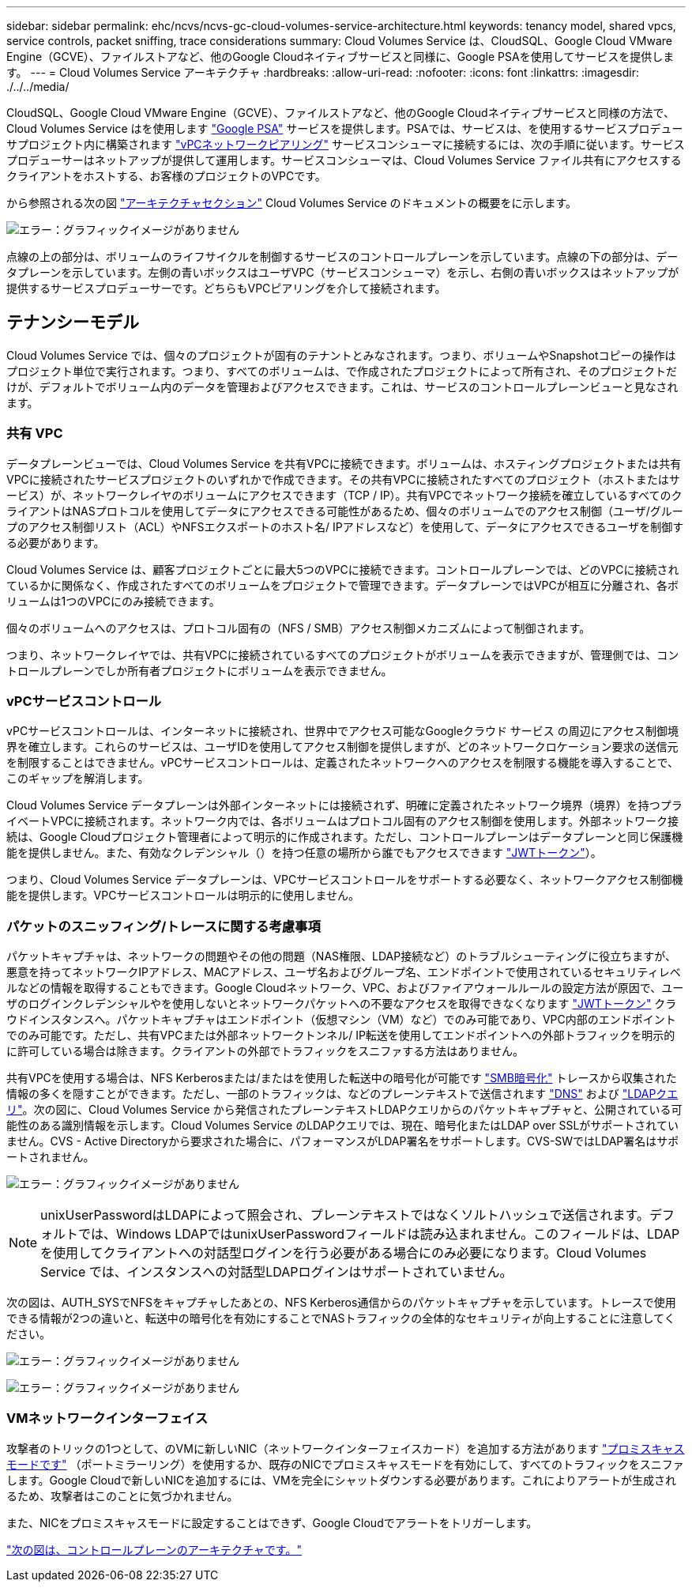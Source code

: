 ---
sidebar: sidebar 
permalink: ehc/ncvs/ncvs-gc-cloud-volumes-service-architecture.html 
keywords: tenancy model, shared vpcs, service controls, packet sniffing, trace considerations 
summary: Cloud Volumes Service は、CloudSQL、Google Cloud VMware Engine（GCVE）、ファイルストアなど、他のGoogle Cloudネイティブサービスと同様に、Google PSAを使用してサービスを提供します。 
---
= Cloud Volumes Service アーキテクチャ
:hardbreaks:
:allow-uri-read: 
:nofooter: 
:icons: font
:linkattrs: 
:imagesdir: ./../../media/


[role="lead"]
CloudSQL、Google Cloud VMware Engine（GCVE）、ファイルストアなど、他のGoogle Cloudネイティブサービスと同様の方法で、Cloud Volumes Service はを使用します https://cloud.google.com/vpc/docs/private-services-access?hl=en_US["Google PSA"^] サービスを提供します。PSAでは、サービスは、を使用するサービスプロデューサプロジェクト内に構築されます https://cloud.google.com/vpc/docs/vpc-peering?hl=en_US["vPCネットワークピアリング"^] サービスコンシューマに接続するには、次の手順に従います。サービスプロデューサーはネットアップが提供して運用します。サービスコンシューマは、Cloud Volumes Service ファイル共有にアクセスするクライアントをホストする、お客様のプロジェクトのVPCです。

から参照される次の図 https://cloud.google.com/architecture/partners/netapp-cloud-volumes/architecture?hl=en_US["アーキテクチャセクション"^] Cloud Volumes Service のドキュメントの概要をに示します。

image:ncvs-gc-image1.png["エラー：グラフィックイメージがありません"]

点線の上の部分は、ボリュームのライフサイクルを制御するサービスのコントロールプレーンを示しています。点線の下の部分は、データプレーンを示しています。左側の青いボックスはユーザVPC（サービスコンシューマ）を示し、右側の青いボックスはネットアップが提供するサービスプロデューサーです。どちらもVPCピアリングを介して接続されます。



== テナンシーモデル

Cloud Volumes Service では、個々のプロジェクトが固有のテナントとみなされます。つまり、ボリュームやSnapshotコピーの操作はプロジェクト単位で実行されます。つまり、すべてのボリュームは、で作成されたプロジェクトによって所有され、そのプロジェクトだけが、デフォルトでボリューム内のデータを管理およびアクセスできます。これは、サービスのコントロールプレーンビューと見なされます。



=== 共有 VPC

データプレーンビューでは、Cloud Volumes Service を共有VPCに接続できます。ボリュームは、ホスティングプロジェクトまたは共有VPCに接続されたサービスプロジェクトのいずれかで作成できます。その共有VPCに接続されたすべてのプロジェクト（ホストまたはサービス）が、ネットワークレイヤのボリュームにアクセスできます（TCP / IP）。共有VPCでネットワーク接続を確立しているすべてのクライアントはNASプロトコルを使用してデータにアクセスできる可能性があるため、個々のボリュームでのアクセス制御（ユーザ/グループのアクセス制御リスト（ACL）やNFSエクスポートのホスト名/ IPアドレスなど）を使用して、データにアクセスできるユーザを制御する必要があります。

Cloud Volumes Service は、顧客プロジェクトごとに最大5つのVPCに接続できます。コントロールプレーンでは、どのVPCに接続されているかに関係なく、作成されたすべてのボリュームをプロジェクトで管理できます。データプレーンではVPCが相互に分離され、各ボリュームは1つのVPCにのみ接続できます。

個々のボリュームへのアクセスは、プロトコル固有の（NFS / SMB）アクセス制御メカニズムによって制御されます。

つまり、ネットワークレイヤでは、共有VPCに接続されているすべてのプロジェクトがボリュームを表示できますが、管理側では、コントロールプレーンでしか所有者プロジェクトにボリュームを表示できません。



=== vPCサービスコントロール

vPCサービスコントロールは、インターネットに接続され、世界中でアクセス可能なGoogleクラウド サービス の周辺にアクセス制御境界を確立します。これらのサービスは、ユーザIDを使用してアクセス制御を提供しますが、どのネットワークロケーション要求の送信元を制限することはできません。vPCサービスコントロールは、定義されたネットワークへのアクセスを制限する機能を導入することで、このギャップを解消します。

Cloud Volumes Service データプレーンは外部インターネットには接続されず、明確に定義されたネットワーク境界（境界）を持つプライベートVPCに接続されます。ネットワーク内では、各ボリュームはプロトコル固有のアクセス制御を使用します。外部ネットワーク接続は、Google Cloudプロジェクト管理者によって明示的に作成されます。ただし、コントロールプレーンはデータプレーンと同じ保護機能を提供しません。また、有効なクレデンシャル（）を持つ任意の場所から誰でもアクセスできます https://datatracker.ietf.org/doc/html/rfc7519["JWTトークン"^]）。

つまり、Cloud Volumes Service データプレーンは、VPCサービスコントロールをサポートする必要なく、ネットワークアクセス制御機能を提供します。VPCサービスコントロールは明示的に使用しません。



=== パケットのスニッフィング/トレースに関する考慮事項

パケットキャプチャは、ネットワークの問題やその他の問題（NAS権限、LDAP接続など）のトラブルシューティングに役立ちますが、悪意を持ってネットワークIPアドレス、MACアドレス、ユーザ名およびグループ名、エンドポイントで使用されているセキュリティレベルなどの情報を取得することもできます。Google Cloudネットワーク、VPC、およびファイアウォールルールの設定方法が原因で、ユーザのログインクレデンシャルやを使用しないとネットワークパケットへの不要なアクセスを取得できなくなります link:<ncvs-gc-control-plane-architecture.html#jwt-tokens["JWTトークン"] クラウドインスタンスへ。パケットキャプチャはエンドポイント（仮想マシン（VM）など）でのみ可能であり、VPC内部のエンドポイントでのみ可能です。ただし、共有VPCまたは外部ネットワークトンネル/ IP転送を使用してエンドポイントへの外部トラフィックを明示的に許可している場合は除きます。クライアントの外部でトラフィックをスニファする方法はありません。

共有VPCを使用する場合は、NFS Kerberosまたは/またはを使用した転送中の暗号化が可能です link:ncvs-gc-data-encryption-in-transit.html#smb-encryption["SMB暗号化"] トレースから収集された情報の多くを隠すことができます。ただし、一部のトラフィックは、などのプレーンテキストで送信されます link:ncvs-gc-other-nas-infrastructure-service-dependencies.html#dns["DNS"] および link:cvs-gc-other-nas-infrastructure-service-dependencies.html#ldap-queries["LDAPクエリ"]。次の図に、Cloud Volumes Service から発信されたプレーンテキストLDAPクエリからのパケットキャプチャと、公開されている可能性のある識別情報を示します。Cloud Volumes Service のLDAPクエリでは、現在、暗号化またはLDAP over SSLがサポートされていません。CVS - Active Directoryから要求された場合に、パフォーマンスがLDAP署名をサポートします。CVS-SWではLDAP署名はサポートされません。

image:ncvs-gc-image2.png["エラー：グラフィックイメージがありません"]


NOTE: unixUserPasswordはLDAPによって照会され、プレーンテキストではなくソルトハッシュで送信されます。デフォルトでは、Windows LDAPではunixUserPasswordフィールドは読み込まれません。このフィールドは、LDAPを使用してクライアントへの対話型ログインを行う必要がある場合にのみ必要になります。Cloud Volumes Service では、インスタンスへの対話型LDAPログインはサポートされていません。

次の図は、AUTH_SYSでNFSをキャプチャしたあとの、NFS Kerberos通信からのパケットキャプチャを示しています。トレースで使用できる情報が2つの違いと、転送中の暗号化を有効にすることでNASトラフィックの全体的なセキュリティが向上することに注意してください。

image:ncvs-gc-image3.png["エラー：グラフィックイメージがありません"]

image:ncvs-gc-image4.png["エラー：グラフィックイメージがありません"]



=== VMネットワークインターフェイス

攻撃者のトリックの1つとして、のVMに新しいNIC（ネットワークインターフェイスカード）を追加する方法があります https://en.wikipedia.org/wiki/Promiscuous_mode["プロミスキャスモードです"^] （ポートミラーリング）を使用するか、既存のNICでプロミスキャスモードを有効にして、すべてのトラフィックをスニファします。Google Cloudで新しいNICを追加するには、VMを完全にシャットダウンする必要があります。これによりアラートが生成されるため、攻撃者はこのことに気づかれません。

また、NICをプロミスキャスモードに設定することはできず、Google Cloudでアラートをトリガーします。

link:ncvs-gc-control-plane-architecture.html["次の図は、コントロールプレーンのアーキテクチャです。"]
